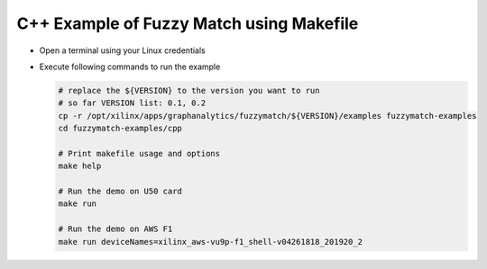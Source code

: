 C++ Example of Fuzzy Match using Makefile
===========================================

* Open a terminal using your Linux credentials
* Execute following commands to run the example

  .. code-block:: bash
  
    # replace the ${VERSION} to the version you want to run 
    # so far VERSION list: 0.1, 0.2
    cp -r /opt/xilinx/apps/graphanalytics/fuzzymatch/${VERSION}/examples fuzzymatch-examples
    cd fuzzymatch-examples/cpp
    
    # Print makefile usage and options
    make help

    # Run the demo on U50 card
    make run

    # Run the demo on AWS F1
    make run deviceNames=xilinx_aws-vu9p-f1_shell-v04261818_201920_2
